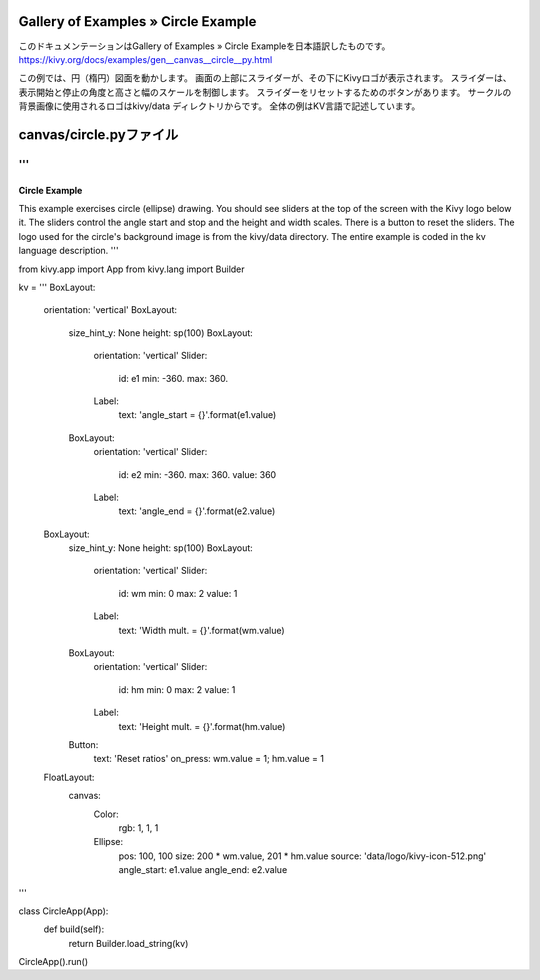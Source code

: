 .. 翻訳者: Jun Okazaki

------------------
Gallery of Examples » Circle Example
------------------

このドキュメンテーションはGallery of Examples » Circle Exampleを日本語訳したものです。  
https://kivy.org/docs/examples/gen__canvas__circle__py.html

.. image:: https://kivy.org/docs/_images/canvas__circle__py1.png

この例では、円（楕円）図面を動かします。
画面の上部にスライダーが、その下にKivyロゴが表示されます。
スライダーは、表示開始と停止の角度と高さと幅のスケールを制御します。
スライダーをリセットするためのボタンがあります。
サークルの背景画像に使用されるロゴはkivy/data ディレクトリからです。
全体の例はKV言語で記述しています。

------------------
canvas/circle.pyファイル
------------------

.. code-block:: python
'''
'''
Circle Example
==============

This example exercises circle (ellipse) drawing. You should see sliders at the
top of the screen with the Kivy logo below it. The sliders control the
angle start and stop and the height and width scales. There is a button
to reset the sliders. The logo used for the circle's background image is
from the kivy/data directory. The entire example is coded in the
kv language description.
'''

from kivy.app import App
from kivy.lang import Builder

kv = '''
BoxLayout:
    orientation: 'vertical'
    BoxLayout:
        size_hint_y: None
        height: sp(100)
        BoxLayout:
            orientation: 'vertical'
            Slider:
                id: e1
                min: -360.
                max: 360.
            Label:
                text: 'angle_start = {}'.format(e1.value)
        BoxLayout:
            orientation: 'vertical'
            Slider:
                id: e2
                min: -360.
                max: 360.
                value: 360
            Label:
                text: 'angle_end = {}'.format(e2.value)

    BoxLayout:
        size_hint_y: None
        height: sp(100)
        BoxLayout:
            orientation: 'vertical'
            Slider:
                id: wm
                min: 0
                max: 2
                value: 1
            Label:
                text: 'Width mult. = {}'.format(wm.value)
        BoxLayout:
            orientation: 'vertical'
            Slider:
                id: hm
                min: 0
                max: 2
                value: 1
            Label:
                text: 'Height mult. = {}'.format(hm.value)
        Button:
            text: 'Reset ratios'
            on_press: wm.value = 1; hm.value = 1

    FloatLayout:
        canvas:
            Color:
                rgb: 1, 1, 1
            Ellipse:
                pos: 100, 100
                size: 200 * wm.value, 201 * hm.value
                source: 'data/logo/kivy-icon-512.png'
                angle_start: e1.value
                angle_end: e2.value

'''


class CircleApp(App):
    def build(self):
        return Builder.load_string(kv)

CircleApp().run()
